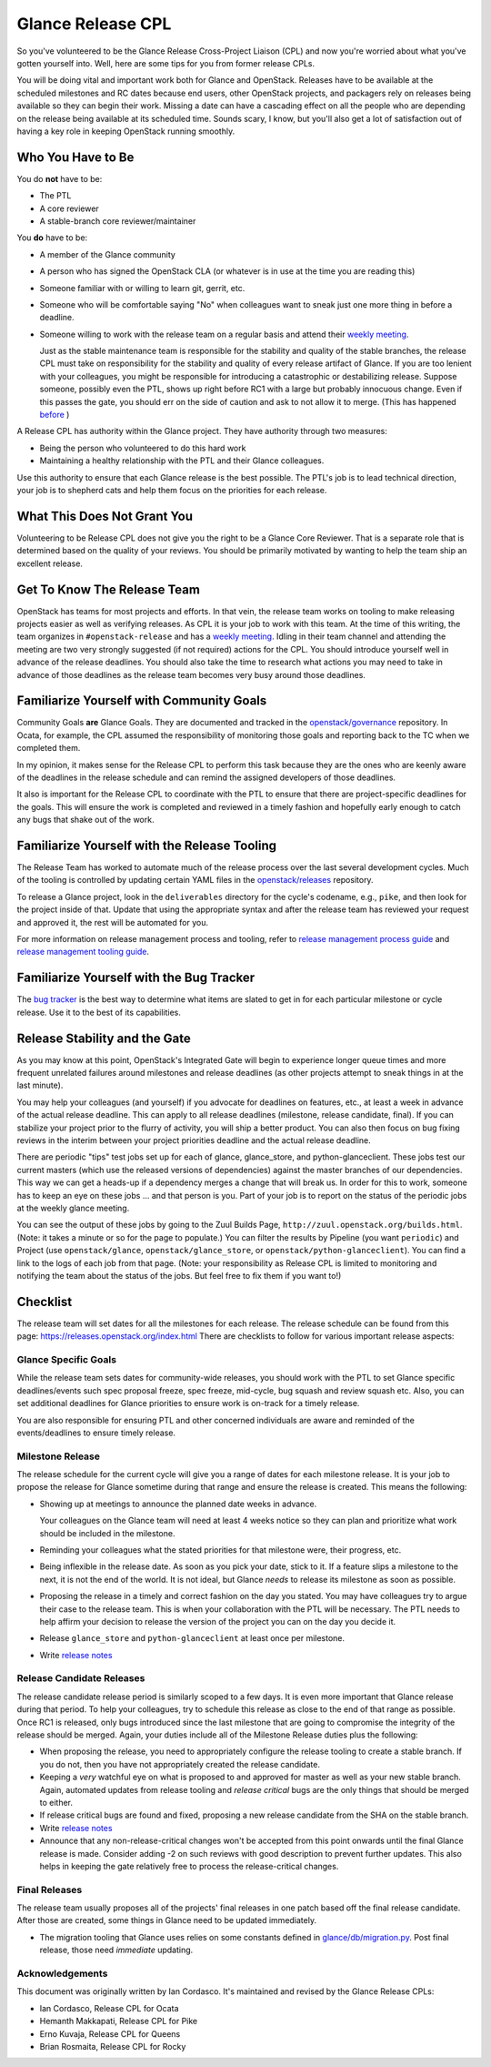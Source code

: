 ==================
Glance Release CPL
==================

So you've volunteered to be the Glance Release Cross-Project Liaison (CPL) and
now you're worried about what you've gotten yourself into. Well, here are some
tips for you from former release CPLs.

You will be doing vital and important work both for Glance and OpenStack.
Releases have to be available at the scheduled milestones and RC dates because
end users, other OpenStack projects, and packagers rely on releases being
available so they can begin their work. Missing a date can have a cascading
effect on all the people who are depending on the release being available at
its scheduled time. Sounds scary, I know, but you'll also get a lot of
satisfaction out of having a key role in keeping OpenStack running smoothly.


Who You Have to Be
==================

You do **not** have to be:

- The PTL

- A core reviewer

- A stable-branch core reviewer/maintainer

You **do** have to be:

- A member of the Glance community

- A person who has signed the OpenStack CLA (or whatever is in use at the time
  you are reading this)

- Someone familiar with or willing to learn git, gerrit, etc.

- Someone who will be comfortable saying "No" when colleagues want to sneak
  just one more thing in before a deadline.

- Someone willing to work with the release team on a regular basis and attend
  their `weekly meeting`_.

  Just as the stable maintenance team is responsible for the stability and
  quality of the stable branches, the release CPL must take on responsibility
  for the stability and quality of every release artifact of Glance. If you
  are too lenient with your colleagues, you might be responsible for
  introducing a catastrophic or destabilizing release. Suppose someone,
  possibly even the PTL, shows up right before RC1 with a large but probably
  innocuous change. Even if this passes the gate, you should err on the side
  of caution and ask to not allow it to merge.
  (This has happened `before <https://review.opendev.org/#/c/427535/>`_ )

A Release CPL has authority within the Glance project. They have authority
through two measures:

- Being the person who volunteered to do this hard work

- Maintaining a healthy relationship with the PTL and their Glance colleagues.

Use this authority to ensure that each Glance release is the best possible.
The PTL's job is to lead technical direction, your job is to shepherd cats and
help them focus on the priorities for each release.


What This Does Not Grant You
============================

Volunteering to be Release CPL does not give you the right to be a Glance Core
Reviewer. That is a separate role that is determined based on the quality of
your reviews. You should be primarily motivated by wanting to help the team
ship an excellent release.


Get To Know The Release Team
============================

OpenStack has teams for most projects and efforts. In that vein, the release
team works on tooling to make releasing projects easier as well as verifying
releases. As CPL it is your job to work with this team. At the time of this
writing, the team organizes in ``#openstack-release`` and has a `weekly
meeting`_. Idling in their team channel and attending the meeting are two very
strongly suggested (if not required) actions for the CPL. You should introduce
yourself well in advance of the release deadlines. You should also take the
time to research what actions you may need to take in advance of those
deadlines as the release team becomes very busy around those deadlines.


Familiarize Yourself with Community Goals
=========================================

Community Goals **are** Glance Goals. They are documented and tracked in the
`openstack/governance`_ repository. In Ocata, for example, the CPL assumed the
responsibility of monitoring those goals and reporting back to the TC when
we completed them.

In my opinion, it makes sense for the Release CPL to perform this task because
they are the ones who are keenly aware of the deadlines in the release
schedule and can remind the assigned developers of those deadlines.

It also is important for the Release CPL to coordinate with the PTL to ensure
that there are project-specific deadlines for the goals. This will ensure the
work is completed and reviewed in a timely fashion and hopefully early enough
to catch any bugs that shake out of the work.


Familiarize Yourself with the Release Tooling
=============================================

The Release Team has worked to automate much of the release process over the
last several development cycles. Much of the tooling is controlled by updating
certain YAML files in the `openstack/releases`_ repository.

To release a Glance project, look in the ``deliverables`` directory for the
cycle's codename, e.g., ``pike``, and then look for the project inside of
that. Update that using the appropriate syntax and after the release team has
reviewed your request and approved it, the rest will be automated for you.

For more information on release management process and tooling, refer to
`release management process guide`_ and `release management tooling guide`_.


Familiarize Yourself with the Bug Tracker
=========================================

The `bug tracker`_ is the best way to determine what items are slated to get
in for each particular milestone or cycle release. Use it to the best of its
capabilities.

Release Stability and the Gate
==============================

As you may know at this point, OpenStack's Integrated Gate will begin to
experience longer queue times and more frequent unrelated failures around
milestones and release deadlines (as other projects attempt to sneak things
in at the last minute).

You may help your colleagues (and yourself) if you advocate for deadlines on
features, etc., at least a week in advance of the actual release deadline.
This can apply to all release deadlines (milestone, release candidate, final).
If you can stabilize your project prior to the flurry of activity, you will
ship a better product. You can also then focus on bug fixing reviews in the
interim between your project priorities deadline and the actual release
deadline.

There are periodic "tips" test jobs set up for each of glance, glance_store,
and python-glanceclient.  These jobs test our current masters (which use
the released versions of dependencies) against the master branches of our
dependencies.  This way we can get a heads-up if a dependency merges a change
that will break us.  In order for this to work, someone has to keep an eye
on these jobs ... and that person is you.  Part of your job is to report on
the status of the periodic jobs at the weekly glance meeting.

You can see the output of these jobs by going to the Zuul Builds Page,
``http://zuul.openstack.org/builds.html``.  (Note: it takes a minute or so
for the page to populate.)  You can filter the results by Pipeline (you
want ``periodic``) and Project (use ``openstack/glance``,
``openstack/glance_store``, or ``openstack/python-glanceclient``).  You
can find a link to the logs of each job from that page.  (Note: your
responsibility as Release CPL is limited to monitoring and notifying the
team about the status of the jobs.  But feel free to fix them if you want
to!)


Checklist
=========

The release team will set dates for all the milestones for each release. The
release schedule can be found from this page:
https://releases.openstack.org/index.html
There are checklists to follow for various important release aspects:


Glance Specific Goals
---------------------

While the release team sets dates for community-wide releases, you should work
with the PTL to set Glance specific deadlines/events such spec proposal freeze,
spec freeze, mid-cycle, bug squash and review squash etc. Also, you can set
additional deadlines for Glance priorities to ensure work is on-track for a
timely release.

You are also responsible for ensuring PTL and other concerned individuals are
aware and reminded of the events/deadlines to ensure timely release.


Milestone Release
-----------------

The release schedule for the current cycle will give you a range of dates for
each milestone release. It is your job to propose the release for Glance
sometime during that range and ensure the release is created. This means the
following:

- Showing up at meetings to announce the planned date weeks in advance.

  Your colleagues on the Glance team will need at least 4 weeks notice so they
  can plan and prioritize what work should be included in the milestone.

- Reminding your colleagues what the stated priorities for that milestone
  were, their progress, etc.

- Being inflexible in the release date. As soon as you pick your date, stick
  to it. If a feature slips a milestone to the next, it is not the end of the
  world. It is not ideal, but Glance *needs* to release its milestone as soon
  as possible.

- Proposing the release in a timely and correct fashion on the day you stated.
  You may have colleagues try to argue their case to the release team. This is
  when your collaboration with the PTL will be necessary. The PTL needs to
  help affirm your decision to release the version of the project you can on
  the day you decide it.

- Release ``glance_store`` and ``python-glanceclient`` at least once per
  milestone.

- Write `release notes`_

Release Candidate Releases
--------------------------

The release candidate release period is similarly scoped to a few days. It is
even more important that Glance release during that period. To help your
colleagues, try to schedule this release as close to the end of that range as
possible. Once RC1 is released, only bugs introduced since the last milestone
that are going to compromise the integrity of the release should be merged.
Again, your duties include all of the Milestone Release duties plus the
following:

- When proposing the release, you need to appropriately configure the release
  tooling to create a stable branch. If you do not, then you have not
  appropriately created the release candidate.

- Keeping a *very* watchful eye on what is proposed to and approved for master
  as well as your new stable branch. Again, automated updates from release
  tooling and *release critical* bugs are the only things that should be
  merged to either.

- If release critical bugs are found and fixed, proposing a new release
  candidate from the SHA on the stable branch.

- Write `release notes`_

- Announce that any non-release-critical changes won't be accepted from this
  point onwards until the final Glance release is made. Consider adding -2 on
  such reviews  with good description to prevent further updates.
  This also helps in keeping the gate relatively free to process
  the release-critical changes.


Final Releases
--------------

The release team usually proposes all of the projects' final releases in one
patch based off the final release candidate. After those are created, some
things in Glance need to be updated immediately.

- The migration tooling that Glance uses relies on some constants defined in
  `glance/db/migration.py`_. Post final release, those need *immediate*
  updating.


Acknowledgements
----------------
This document was originally written by Ian Cordasco.  It's maintained and
revised by the Glance Release CPLs:

- Ian Cordasco, Release CPL for Ocata
- Hemanth Makkapati, Release CPL for Pike
- Erno Kuvaja, Release CPL for Queens
- Brian Rosmaita, Release CPL for Rocky

.. links
.. _weekly meeting:
    http://eavesdrop.openstack.org/#Release_Team_Meeting
.. _openstack/governance:
    https://opendev.org/openstack/governance
.. _openstack/releases:
    https://opendev.org/openstack/releases
.. _StoryBoard:
    https://storyboard.openstack.org/
.. _glance/db/migration.py:
    https://github.com/openstack/glance/blob/master/glance/db/migration.py
.. _release management process guide:
    https://docs.openstack.org/project-team-guide/release-management.html
.. _release management tooling guide:
    https://opendev.org/openstack/releases/src/branch/master/README.rst
.. _bug tracker:
    https://bugs.launchpad.net/glance
.. _release notes:
    https://docs.openstack.org/project-team-guide/release-management.html#managing-release-notes
